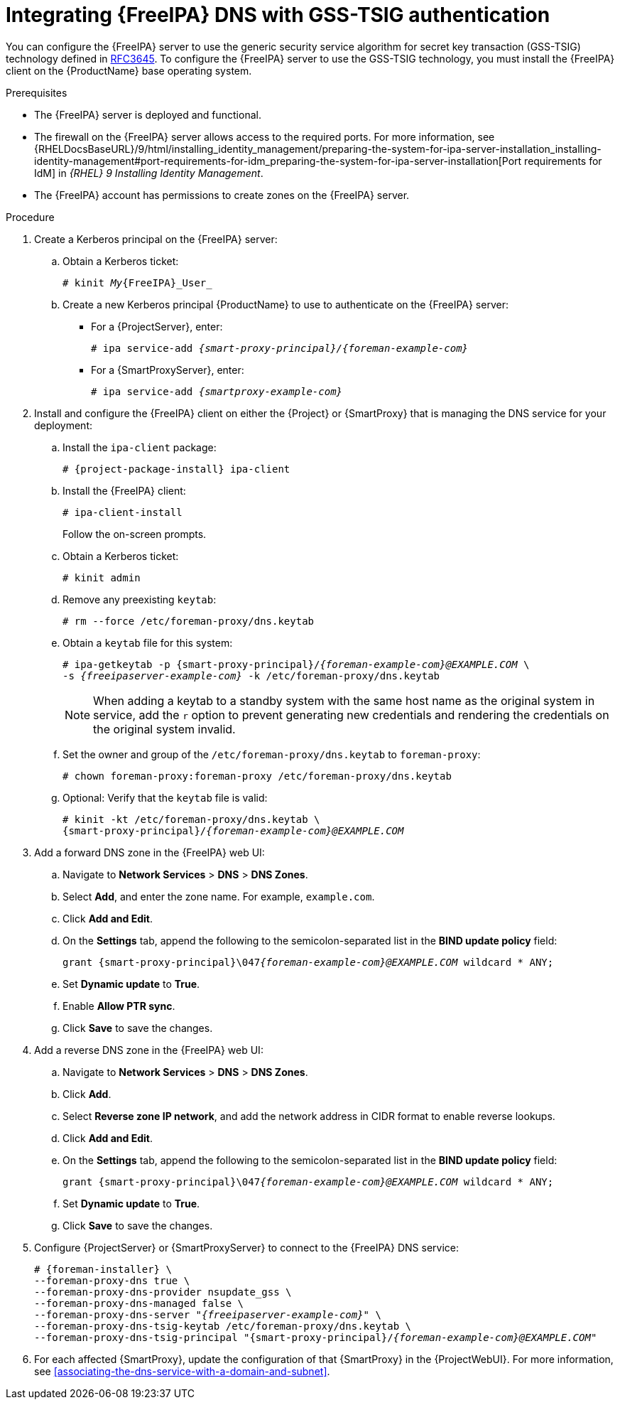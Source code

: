 [id="integrating-idm-dns-update-with-gss-tsig-authentication"]
= Integrating {FreeIPA} DNS with GSS-TSIG authentication

You can configure the {FreeIPA} server to use the generic security service algorithm for secret key transaction (GSS-TSIG) technology defined in https://tools.ietf.org/html/rfc3645[RFC3645].
To configure the {FreeIPA} server to use the GSS-TSIG technology, you must install the {FreeIPA} client on the {ProductName} base operating system.

.Prerequisites
* The {FreeIPA} server is deployed and functional.
* The firewall on the {FreeIPA} server allows access to the required ports.
ifndef::orcharhino[]
For more information, see {RHELDocsBaseURL}/9/html/installing_identity_management/preparing-the-system-for-ipa-server-installation_installing-identity-management#port-requirements-for-idm_preparing-the-system-for-ipa-server-installation[Port requirements for IdM] in _{RHEL}{nbsp}9 Installing Identity Management_.
endif::[]
* The {FreeIPA} account has permissions to create zones on the {FreeIPA} server.

.Procedure
. Create a Kerberos principal on the {FreeIPA} server:
.. Obtain a Kerberos ticket:
+
[options="nowrap" subs="+quotes,attributes"]
----
# kinit _My_{FreeIPA}_User_
----
.. Create a new Kerberos principal {ProductName} to use to authenticate on the {FreeIPA} server:
*** For a {ProjectServer}, enter:
+
[options="nowrap" subs="+quotes,attributes"]
----
# ipa service-add _{smart-proxy-principal}/{foreman-example-com}_
----
*** For a {SmartProxyServer}, enter:
+
[options="nowrap" subs="+quotes,attributes"]
----
# ipa service-add _{smartproxy-example-com}_
----
. Install and configure the {FreeIPA} client on either the {Project} or {SmartProxy} that is managing the DNS service for your deployment:
.. Install the `ipa-client` package:
+
[options="nowrap" subs="+quotes,attributes"]
----
# {project-package-install} ipa-client
----
.. Install the {FreeIPA} client:
+
[options="nowrap"]
----
# ipa-client-install
----
+
Follow the on-screen prompts.
.. Obtain a Kerberos ticket:
+
[options="nowrap"]
----
# kinit admin
----
.. Remove any preexisting `keytab`:
+
[options="nowrap"]
----
# rm --force /etc/foreman-proxy/dns.keytab
----
.. Obtain a `keytab` file for this system:
+
[options="nowrap" subs="+quotes,attributes"]
----
# ipa-getkeytab -p {smart-proxy-principal}/_{foreman-example-com}@EXAMPLE.COM_ \
-s _{freeipaserver-example-com}_ -k /etc/foreman-proxy/dns.keytab
----
+
[NOTE]
====
When adding a keytab to a standby system with the same host name as the original system in service, add the `r` option to prevent generating new credentials and rendering the credentials on the original system invalid.
====
.. Set the owner and group of the `/etc/foreman-proxy/dns.keytab` to `foreman-proxy`:
+
[options="nowrap"]
----
# chown foreman-proxy:foreman-proxy /etc/foreman-proxy/dns.keytab
----
.. Optional: Verify that the `keytab` file is valid:
+
[options="nowrap" subs="+quotes,attributes"]
----
# kinit -kt /etc/foreman-proxy/dns.keytab \
{smart-proxy-principal}/_{foreman-example-com}@EXAMPLE.COM_
----
. Add a forward DNS zone in the {FreeIPA} web UI:
.. Navigate to *Network Services* > *DNS* > *DNS Zones*.
.. Select *Add*, and enter the zone name.
For example, `example.com`.
.. Click *Add and Edit*.
.. On the *Settings* tab, append the following to the semicolon-separated list in the *BIND update policy* field:
+
[options="nowrap" subs="+quotes,attributes"]
----
grant {smart-proxy-principal}\047__{foreman-example-com}@EXAMPLE.COM__ wildcard * ANY;
----
.. Set *Dynamic update* to *True*.
.. Enable *Allow PTR sync*.
.. Click *Save* to save the changes.
. Add a reverse DNS zone in the {FreeIPA} web UI:
.. Navigate to *Network Services* > *DNS* > *DNS Zones*.
.. Click *Add*.
.. Select *Reverse zone IP network*, and add the network address in CIDR format to enable reverse lookups.
.. Click *Add and Edit*.
.. On the *Settings* tab, append the following to the semicolon-separated list in the *BIND update policy* field:
+
[options="nowrap" subs="+quotes,attributes"]
----
grant {smart-proxy-principal}\047__{foreman-example-com}@EXAMPLE.COM__ wildcard * ANY;
----
.. Set *Dynamic update* to *True*.
.. Click *Save* to save the changes.
. Configure {ProjectServer} or {SmartProxyServer} to connect to the {FreeIPA} DNS service:
+
[options="nowrap" subs="+quotes,attributes"]
----
# {foreman-installer} \
--foreman-proxy-dns true \
--foreman-proxy-dns-provider nsupdate_gss \
--foreman-proxy-dns-managed false \
--foreman-proxy-dns-server "_{freeipaserver-example-com}_" \
--foreman-proxy-dns-tsig-keytab /etc/foreman-proxy/dns.keytab \
--foreman-proxy-dns-tsig-principal "{smart-proxy-principal}/_{foreman-example-com}@EXAMPLE.COM_"
----
. For each affected {SmartProxy}, update the configuration of that {SmartProxy} in the {ProjectWebUI}.
For more information, see xref:associating-the-dns-service-with-a-domain-and-subnet[].

